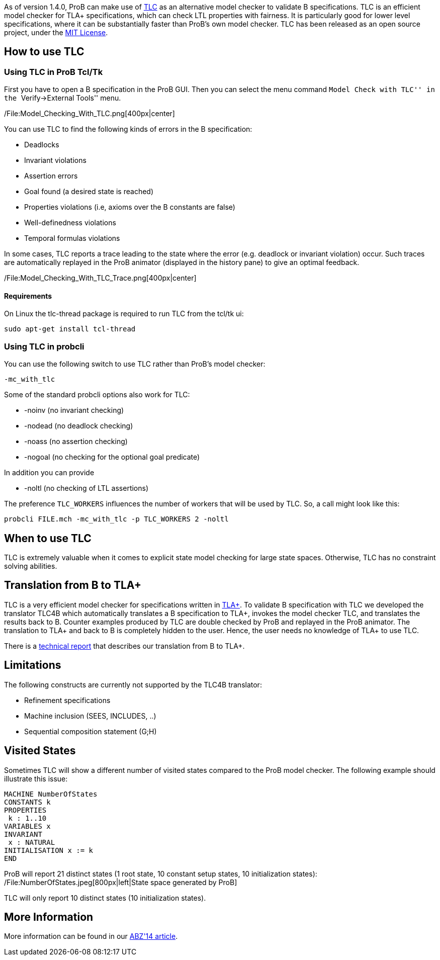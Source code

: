 As of version 1.4.0, ProB can make use of
http://research.microsoft.com/en-us/um/people/lamport/tla/tlc.html[TLC]
as an alternative model checker to validate B specifications. TLC is an
efficient model checker for TLA+ specifications, which can check LTL
properties with fairness. It is particularly good for lower level
specifications, where it can be substantially faster than ProB's own
model checker. TLC has been released as an open source project, under
the
http://research.microsoft.com/en-us/um/people/lamport/tla/license.html[MIT
License].

[[how-to-use-tlc]]
How to use TLC
--------------

[[using-tlc-in-prob-tcltk]]
Using TLC in ProB Tcl/Tk
~~~~~~~~~~~~~~~~~~~~~~~~

First you have to open a B specification in the ProB GUI. Then you can
select the menu command ``Model Check with TLC'' in the
``Verify->External Tools'' menu.

/File:Model_Checking_With_TLC.png[400px|center]

You can use TLC to find the following kinds of errors in the B
specification:

* Deadlocks
* Invariant violations
* Assertion errors
* Goal found (a desired state is reached)
* Properties violations (i.e, axioms over the B constants are false)
* Well-definedness violations
* Temporal formulas violations

In some cases, TLC reports a trace leading to the state where the error
(e.g. deadlock or invariant violation) occur. Such traces are
automatically replayed in the ProB animator (displayed in the history
pane) to give an optimal feedback.

/File:Model_Checking_With_TLC_Trace.png[400px|center]

[[requirements]]
Requirements
^^^^^^^^^^^^

On Linux the tlc-thread package is required to run TLC from the tcl/tk
ui:

`sudo apt-get install tcl-thread`

[[using-tlc-in-probcli]]
Using TLC in probcli
~~~~~~~~~~~~~~~~~~~~

You can use the following switch to use TLC rather than ProB's model
checker:

`-mc_with_tlc`

Some of the standard probcli options also work for TLC:

* -noinv (no invariant checking)
* -nodead (no deadlock checking)
* -noass (no assertion checking)
* -nogoal (no checking for the optional goal predicate)

In addition you can provide

* -noltl (no checking of LTL assertions)

The preference `TLC_WORKERS` influences the number of workers that will
be used by TLC. So, a call might look like this:

`probcli FILE.mch -mc_with_tlc -p TLC_WORKERS 2 -noltl`

[[when-to-use-tlc]]
When to use TLC
---------------

TLC is extremely valuable when it comes to explicit state model checking
for large state spaces. Otherwise, TLC has no constraint solving
abilities.

[[translation-from-b-to-tla]]
Translation from B to TLA+
--------------------------

TLC is a very efficient model checker for specifications written in
http://research.microsoft.com/en-us/um/people/lamport/tla/tla.html[TLA+].
To validate B specification with TLC we developed the translator TLC4B
which automatically translates a B specification to TLA+, invokes the
model checker TLC, and translates the results back to B. Counter
examples produced by TLC are double checked by ProB and replayed in the
ProB animator. The translation to TLA+ and back to B is completely
hidden to the user. Hence, the user needs no knowledge of TLA+ to use
TLC.

There is a
http://stups.hhu.de/w/Special:Publication/HansenLeuschel_TLC4B_techreport[technical
report] that describes our translation from B to TLA+.

[[limitations]]
Limitations
-----------

The following constructs are currently not supported by the TLC4B
translator:

* Refinement specifications
* Machine inclusion (SEES, INCLUDES, ..)
* Sequential composition statement (G;H)

[[visited-states]]
Visited States
--------------

Sometimes TLC will show a different number of visited states compared to
the ProB model checker. The following example should illustrate this
issue:

`MACHINE NumberOfStates` +
`CONSTANTS k` +
`PROPERTIES` +
` k : 1..10` +
`VARIABLES x` +
`INVARIANT` +
` x : NATURAL` +
`INITIALISATION x := k` +
`END`

ProB will report 21 distinct states (1 root state, 10 constant setup
states, 10 initialization states):
/File:NumberOfStates.jpeg[800px|left|State space generated by ProB]

TLC will only report 10 distinct states (10 initialization states).

[[more-information]]
More Information
----------------

More information can be found in our
http://www.stups.uni-duesseldorf.de/w/Special:Publication/HansenLeuschel_ABZ14[ABZ'14
article].
